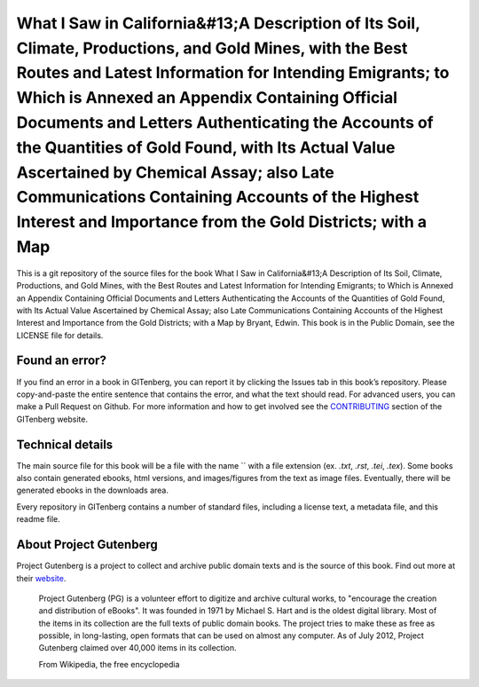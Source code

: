 =====================
What I Saw in California&#13;A Description of Its Soil, Climate, Productions, and Gold Mines, with the Best Routes and Latest Information for Intending Emigrants; to Which is Annexed an Appendix Containing Official Documents and Letters Authenticating the Accounts of the Quantities of Gold Found, with Its Actual Value Ascertained by Chemical Assay; also Late Communications Containing Accounts of the Highest Interest and Importance from the Gold Districts; with a Map
=====================


This is a git repository of the source files for the book What I Saw in California&#13;A Description of Its Soil, Climate, Productions, and Gold Mines, with the Best Routes and Latest Information for Intending Emigrants; to Which is Annexed an Appendix Containing Official Documents and Letters Authenticating the Accounts of the Quantities of Gold Found, with Its Actual Value Ascertained by Chemical Assay; also Late Communications Containing Accounts of the Highest Interest and Importance from the Gold Districts; with a Map by Bryant, Edwin. This book is in the Public Domain, see the LICENSE file for details.

Found an error?
===============
If you find an error in a book in GITenberg, you can report it by clicking the Issues tab in this book’s repository. Please copy-and-paste the entire sentence that contains the error, and what the text should read. For advanced users, you can make a Pull Request on Github.  For more information and how to get involved see the CONTRIBUTING_ section of the GITenberg website.

.. _CONTRIBUTING: http://gitenberg.github.com/#contributing


Technical details
=================
The main source file for this book will be a file with the name `` with a file extension (ex. `.txt`, `.rst`, `.tei`, `.tex`). Some books also contain generated ebooks, html versions, and images/figures from the text as image files. Eventually, there will be generated ebooks in the downloads area.

Every repository in GITenberg contains a number of standard files, including a license text, a metadata file, and this readme file.


About Project Gutenberg
=======================
Project Gutenberg is a project to collect and archive public domain texts and is the source of this book. Find out more at their website_.

    Project Gutenberg (PG) is a volunteer effort to digitize and archive cultural works, to "encourage the creation and distribution of eBooks". It was founded in 1971 by Michael S. Hart and is the oldest digital library. Most of the items in its collection are the full texts of public domain books. The project tries to make these as free as possible, in long-lasting, open formats that can be used on almost any computer. As of July 2012, Project Gutenberg claimed over 40,000 items in its collection.

    From Wikipedia, the free encyclopedia

.. _website: http://www.gutenberg.org/